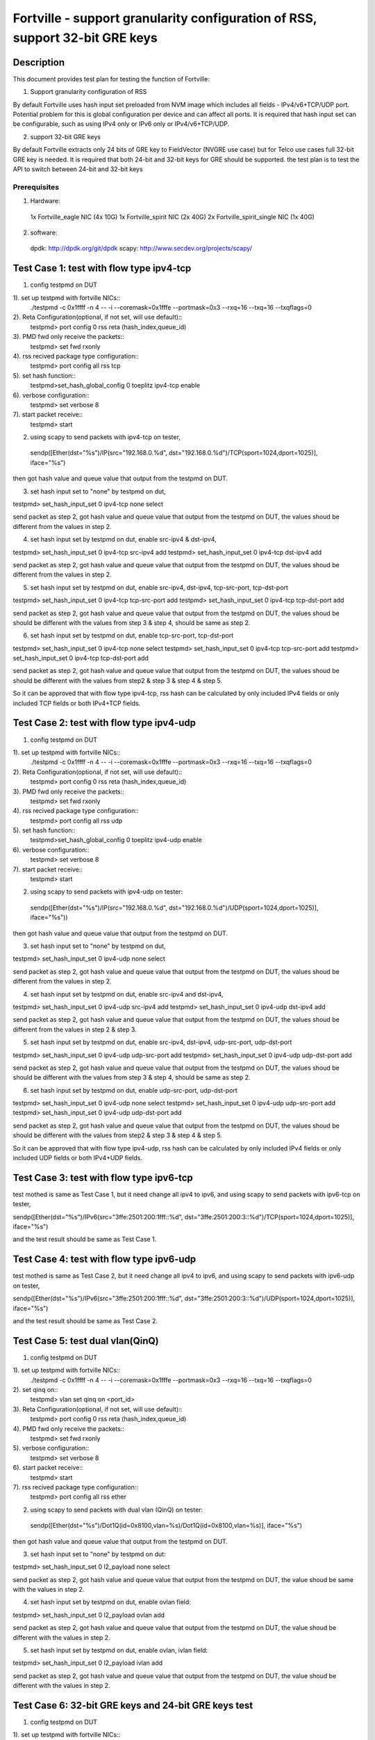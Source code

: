 .. Copyright (c) <2015>, Intel Corporation
   All rights reserved.

   Redistribution and use in source and binary forms, with or without
   modification, are permitted provided that the following conditions
   are met:

   - Redistributions of source code must retain the above copyright
     notice, this list of conditions and the following disclaimer.

   - Redistributions in binary form must reproduce the above copyright
     notice, this list of conditions and the following disclaimer in
     the documentation and/or other materials provided with the
     distribution.

   - Neither the name of Intel Corporation nor the names of its
     contributors may be used to endorse or promote products derived
     from this software without specific prior written permission.

   THIS SOFTWARE IS PROVIDED BY THE COPYRIGHT HOLDERS AND CONTRIBUTORS
   "AS IS" AND ANY EXPRESS OR IMPLIED WARRANTIES, INCLUDING, BUT NOT
   LIMITED TO, THE IMPLIED WARRANTIES OF MERCHANTABILITY AND FITNESS
   FOR A PARTICULAR PURPOSE ARE DISCLAIMED. IN NO EVENT SHALL THE
   COPYRIGHT OWNER OR CONTRIBUTORS BE LIABLE FOR ANY DIRECT, INDIRECT,
   INCIDENTAL, SPECIAL, EXEMPLARY, OR CONSEQUENTIAL DAMAGES
   (INCLUDING, BUT NOT LIMITED TO, PROCUREMENT OF SUBSTITUTE GOODS OR
   SERVICES; LOSS OF USE, DATA, OR PROFITS; OR BUSINESS INTERRUPTION)
   HOWEVER CAUSED AND ON ANY THEORY OF LIABILITY, WHETHER IN CONTRACT,
   STRICT LIABILITY, OR TORT (INCLUDING NEGLIGENCE OR OTHERWISE)
   ARISING IN ANY WAY OUT OF THE USE OF THIS SOFTWARE, EVEN IF ADVISED
   OF THE POSSIBILITY OF SUCH DAMAGE.

==================================================================
Fortville - support granularity configuration of RSS, support 32-bit GRE keys
==================================================================

Description
===========
This document provides test plan for testing the function of Fortville:

1. Support granularity configuration of RSS

By default Fortville uses hash input set preloaded from NVM image which includes all fields 
- IPv4/v6+TCP/UDP port. Potential problem for this is global configuration per device and can 
affect all ports. It is required that hash input set can be configurable,  such as using IPv4
only or IPv6 only or IPv4/v6+TCP/UDP.

2. support 32-bit GRE keys

By default Fortville extracts only 24 bits of GRE key to FieldVector (NVGRE use case) but 
for Telco use cases full 32-bit GRE key is needed. It is required that both 24-bit and 32-bit
keys for GRE should be supported. the test plan is to test the API to switch between 24-bit and
32-bit keys 


Prerequisites
-------------

1. Hardware:
  1x Fortville_eagle NIC (4x 10G) 
  1x Fortville_spirit NIC (2x 40G)
  2x Fortville_spirit_single NIC (1x 40G)

2. software: 
  dpdk: http://dpdk.org/git/dpdk
  scapy: http://www.secdev.org/projects/scapy/


Test Case 1: test with flow type ipv4-tcp
===============================

1. config testpmd on DUT

1). set up testpmd with fortville NICs::
  ./testpmd -c 0x1ffff -n 4 -- -i --coremask=0x1fffe --portmask=0x3  --rxq=16 --txq=16 --txqflags=0

2). Reta Configuration(optional, if not set, will use default)::
  testpmd> port config 0 rss reta (hash_index,queue_id)

3). PMD fwd only receive the packets::
  testpmd> set fwd rxonly
  
4). rss recived package type configuration::
  testpmd> port config all rss tcp  

5). set hash function::  
  testpmd>set_hash_global_config 0 toeplitz ipv4-tcp enable

6). verbose configuration::
  testpmd> set verbose 8

7). start packet receive::
  testpmd> start
  
2. using scapy to send packets with ipv4-tcp on tester,
  
  sendp([Ether(dst="%s")/IP(src="192.168.0.%d", dst="192.168.0.%d")/TCP(sport=1024,dport=1025)], iface="%s")
  
then got hash value and queue value that output from the testpmd on DUT. 

3. set hash input set to "none" by testpmd on dut,

testpmd> set_hash_input_set 0 ipv4-tcp none select

send packet as step 2, got hash value and queue value that output from the testpmd on DUT, the values shoud be
different from the values in step 2. 

4. set hash input set by testpmd on dut, enable src-ipv4 & dst-ipv4,

testpmd> set_hash_input_set 0 ipv4-tcp src-ipv4 add
testpmd> set_hash_input_set 0 ipv4-tcp dst-ipv4 add

send packet as step 2, got hash value and queue value that output from the testpmd on DUT, the values shoud be
different from the values in step 2. 

5. set hash input set by testpmd on dut, enable src-ipv4, dst-ipv4, tcp-src-port, tcp-dst-port

testpmd> set_hash_input_set 0 ipv4-tcp tcp-src-port add
testpmd> set_hash_input_set 0 ipv4-tcp tcp-dst-port add

send packet as step 2, got hash value and queue value that output from the testpmd on DUT, the values shoud be
should be different with the values from step 3 & step 4, should be same as step 2.

6. set hash input set by testpmd on dut, enable tcp-src-port, tcp-dst-port

testpmd> set_hash_input_set 0 ipv4-tcp none select
testpmd> set_hash_input_set 0 ipv4-tcp tcp-src-port add
testpmd> set_hash_input_set 0 ipv4-tcp tcp-dst-port add

send packet as step 2, got hash value and queue value that output from the testpmd on DUT, the values shoud be
should be different with the values from step2 & step 3 & step 4 & step 5.

So it can be approved that with flow type ipv4-tcp, rss hash can be calculated by only included IPv4 fields
or only included TCP fields or both IPv4+TCP fields.


Test Case 2: test with flow type ipv4-udp
=========================================

1. config testpmd on DUT

1). set up testpmd with fortville NICs::
  ./testpmd -c 0x1ffff -n 4 -- -i --coremask=0x1fffe --portmask=0x3  --rxq=16 --txq=16 --txqflags=0

2). Reta Configuration(optional, if not set, will use default)::
  testpmd> port config 0 rss reta (hash_index,queue_id)

3). PMD fwd only receive the packets::
  testpmd> set fwd rxonly
  
4). rss recived package type configuration::
  testpmd> port config all rss udp  

5). set hash function::  
  testpmd>set_hash_global_config 0 toeplitz ipv4-udp enable

6). verbose configuration::
  testpmd> set verbose 8

7). start packet receive::
  testpmd> start
  
2. using scapy to send packets with ipv4-udp on tester::
  
  sendp([Ether(dst="%s")/IP(src="192.168.0.%d", dst="192.168.0.%d")/UDP(sport=1024,dport=1025)], iface="%s"))
  
then got hash value and queue value that output from the testpmd on DUT. 

3. set hash input set to "none" by testpmd on dut, 

testpmd> set_hash_input_set 0 ipv4-udp none select

send packet as step 2, got hash value and queue value that output from the testpmd on DUT, the values shoud be
different from the values in step 2. 

4. set hash input set by testpmd on dut, enable src-ipv4 and dst-ipv4,

testpmd> set_hash_input_set 0 ipv4-udp src-ipv4 add
testpmd> set_hash_input_set 0 ipv4-udp dst-ipv4 add

send packet as step 2, got hash value and queue value that output from the testpmd on DUT, the values shoud be
different from the values in step 2 & step 3. 

5. set hash input set by testpmd on dut, enable src-ipv4, dst-ipv4, udp-src-port, udp-dst-port

testpmd> set_hash_input_set 0 ipv4-udp udp-src-port add
testpmd> set_hash_input_set 0 ipv4-udp udp-dst-port add

send packet as step 2, got hash value and queue value that output from the testpmd on DUT, the values shoud be
should be different with the values from step 3 & step 4, should be same as step 2.

6. set hash input set by testpmd on dut, enable udp-src-port, udp-dst-port

testpmd> set_hash_input_set 0 ipv4-udp none select
testpmd> set_hash_input_set 0 ipv4-udp udp-src-port add
testpmd> set_hash_input_set 0 ipv4-udp udp-dst-port add

send packet as step 2, got hash value and queue value that output from the testpmd on DUT, the values shoud be
should be different with the values from step2 & step 3 & step 4 & step 5.

So it can be approved that with flow type ipv4-udp, rss hash can be calculated by only included IPv4 fields
or only included UDP fields or both IPv4+UDP fields.

Test Case 3: test with flow type ipv6-tcp
=========================================

test mothed is same as Test Case 1, but it need change all ipv4 to ipv6,
and using scapy to send packets with ipv6-tcp on tester,

sendp([Ether(dst="%s")/IPv6(src="3ffe:2501:200:1fff::%d", dst="3ffe:2501:200:3::%d")/TCP(sport=1024,dport=1025)], iface="%s")

and the test result should be same as Test Case 1.


Test Case 4: test with flow type ipv6-udp
=========================================

test mothed is same as Test Case 2, but it need change all ipv4 to ipv6,
and using scapy to send packets with ipv6-udp on tester,

sendp([Ether(dst="%s")/IPv6(src="3ffe:2501:200:1fff::%d", dst="3ffe:2501:200:3::%d")/UDP(sport=1024,dport=1025)], iface="%s")

and the test result should be same as Test Case 2.

Test Case 5: test dual vlan(QinQ)
=====================================================
1. config testpmd on DUT

1). set up testpmd with fortville NICs::
 ./testpmd -c 0x1ffff -n 4 -- -i --coremask=0x1fffe --portmask=0x3  --rxq=16 --txq=16 --txqflags=0

2). set qinq on::
  testpmd> vlan set qinq on <port_id>
 
3). Reta Configuration(optional, if not set, will use default)::
  testpmd> port config 0 rss reta (hash_index,queue_id)

4). PMD fwd only receive the packets::
  testpmd> set fwd rxonly
  
5). verbose configuration::
  testpmd> set verbose 8

6). start packet receive::
  testpmd> start

7). rss recived package type configuration::
  testpmd> port config all rss ether    

2. using scapy to send packets with dual vlan (QinQ) on tester::
  
  sendp([Ether(dst="%s")/Dot1Q(id=0x8100,vlan=%s)/Dot1Q(id=0x8100,vlan=%s)], iface="%s")
 
then got hash value and queue value that output from the testpmd on DUT.

3. set hash input set to "none" by testpmd on dut::

testpmd> set_hash_input_set 0 l2_payload none select

send packet as step 2, got hash value and queue value that output from the testpmd on DUT, the value shoud be
same with the values in step 2. 

4. set hash input set by testpmd on dut, enable ovlan field::

testpmd> set_hash_input_set 0 l2_payload ovlan add

send packet as step 2, got hash value and queue value that output from the testpmd on DUT, the value shoud be
different with the values in step 2.

5. set hash input set by testpmd on dut, enable ovlan, ivlan field::

testpmd> set_hash_input_set 0 l2_payload ivlan add

send packet as step 2, got hash value and queue value that output from the testpmd on DUT, the value shoud be
different with the values in step 2.

Test Case 6: 32-bit GRE keys and 24-bit GRE keys test
=====================================================

1. config testpmd on DUT

1). set up testpmd with fortville NICs::
 ./testpmd -c 0x1ffff -n 4 -- -i --coremask=0x1fffe --portmask=0x3  --rxq=16 --txq=16 --txqflags=0

2). Reta Configuration(optional, if not set, will use default)::
  testpmd> port config 0 rss reta (hash_index,queue_id)

3). PMD fwd only receive the packets::
  testpmd> set fwd rxonly
  
4). rss recived package type configuration::
  testpmd> port config all rss all  

5). set hash function::  
  testpmd>set_hash_global_config 0 toeplitz ipv4-other enable

6). verbose configuration::
  testpmd> set verbose 8

7). start packet receive::
  testpmd> start

2. using scapy to send packets with GRE header on tester::
  
  sendp([Ether(dst="%s")/IP(src="192.168.0.1",dst="192.168.0.2",proto=47)/GRE(key_present=1,proto=2048,key=67108863)/IP()], iface="%s")
 
then got hash value and queue value that output from the testpmd on DUT.

3. set hash input set to "none" by testpmd on dut,

testpmd> set_hash_input_set 0 ipv4-other none select

send packet as step 2, got hash value and queue value that output from the testpmd on DUT, the value shoud be
different with the values in step 2. 

4. set hash input set by testpmd on dut, enable src-ipv4, dst-ipv4

testpmd> set_hash_input_set 0 ipv4-other src-ipv4 add
testpmd> set_hash_input_set 0 ipv4-other dst-ipv4 add

send packet as step 2, got hash value and queue value that output from the testpmd on DUT, the value shoud be
same with the values in step 2. 

4. set hash input set and gre-key-len=3 by testpmd on dut, enable gre-key

testpmd> global_config 0 gre-key-len 3
testpmd> set_hash_input_set 0 ipv4-other gre-key add

send packet as step 2, got hash value and queue value that output from the testpmd on DUT, the values shoud be
different with the values in step 2. 

5. set gre-key-len=4 by testpmd on dut, enable gre-key

testpmd> global_config 0 gre-key-len 4

send packet as step 2, got hash value and queue value that output from the testpmd on DUT, the values shoud be
different with the values in step 4. 

So with gre-key-len=3 (24bit gre key) or gre-key-len=4 (32bit gre key), different rss hash value and queue value
can be got, it can be proved that 32bit & 24bit gre key are supported by fortville.

